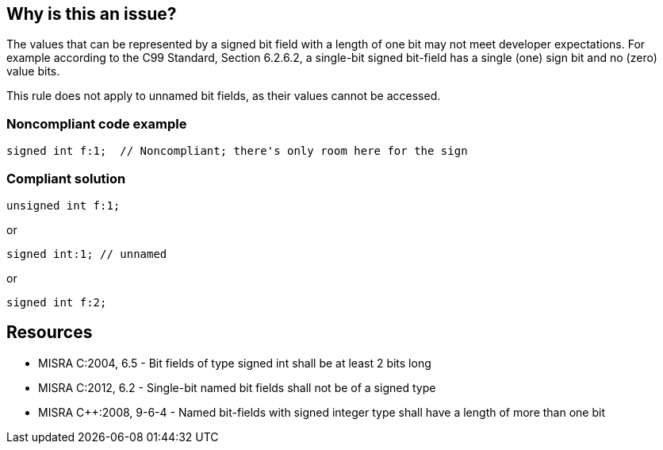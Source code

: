== Why is this an issue?

The values that can be represented by a signed bit field with a length of one bit may not meet developer expectations. For example according to the C99 Standard, Section 6.2.6.2, a single-bit signed bit-field has a single (one) sign bit and no (zero) value bits.


This rule does not apply to unnamed bit fields, as their values cannot be accessed.


=== Noncompliant code example

[source,cpp]
----
signed int f:1;  // Noncompliant; there's only room here for the sign
----


=== Compliant solution

[source,cpp]
----
unsigned int f:1;
----
or

[source,cpp]
----
signed int:1; // unnamed
----
or

[source,cpp]
----
signed int f:2;
----


== Resources

* MISRA C:2004, 6.5 - Bit fields of type signed int shall be at least 2 bits long
* MISRA C:2012, 6.2 - Single-bit named bit fields shall not be of a signed type
* MISRA {cpp}:2008, 9-6-4 - Named bit-fields with signed integer type shall have a length of more than one bit


ifdef::env-github,rspecator-view[]

'''
== Implementation Specification
(visible only on this page)

=== Message

Review "X" declaration sign and size.


'''
== Comments And Links
(visible only on this page)

=== is duplicated by: S1010

=== on 9 Dec 2014, 20:58:20 Evgeny Mandrikov wrote:
\[~ann.campbell.2] could you please verify this description, which was built as a combination of MISRA C:2012 and MISRA {cpp}2008?

=== on 14 Dec 2014, 22:51:08 Evgeny Mandrikov wrote:
\[~ann.campbell.2] I was expecting that you'll also specify SQALE model and other parameters, but ok...

=== on 15 Dec 2014, 14:58:47 Ann Campbell wrote:
Sorry [~evgeny.mandrikov], I didn't notice the lack of SQALE &etc. I'll pay more attention next time.

endif::env-github,rspecator-view[]
